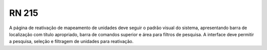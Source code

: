 **RN 215**
==========
A página de reativação de mapeamento de unidades deve seguir o padrão visual do sistema, apresentando barra de localização com título apropriado, barra de comandos superior e área para filtros de pesquisa. A interface deve permitir a pesquisa, seleção e filtragem de unidades para reativação.

